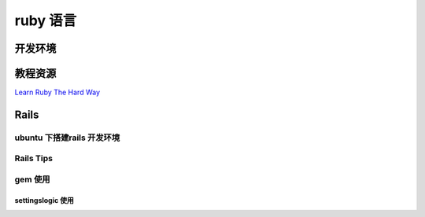 ====================
ruby 语言
====================

开发环境
-------------------

教程资源
------------------

`Learn Ruby The Hard Way <http://lrthw.github.com/>`_

Rails 
----------

ubuntu 下搭建rails 开发环境
~~~~~~~~~~~~~~~~~~~~~~~~~~~~~~~

Rails Tips 
~~~~~~~~~~~~~~~~~~~~~~~~~~~~~~~

gem 使用
~~~~~~~~~~~~

settingslogic 使用
""""""""""""""""""""""""""
